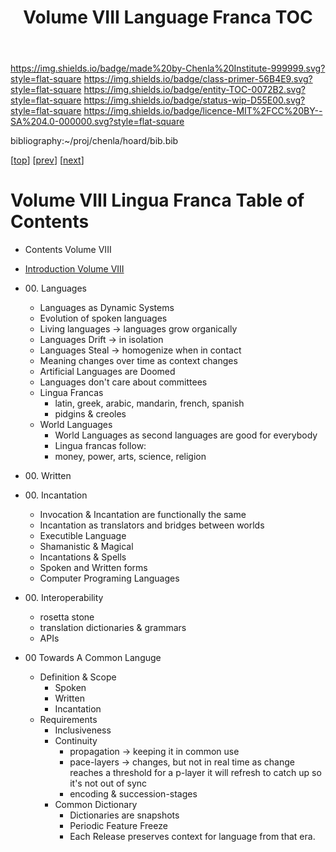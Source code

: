 #   -*- mode: org; fill-column: 60 -*-
#+STARTUP: showall
#+TITLE:   Volume VIII Language Franca  TOC

[[https://img.shields.io/badge/made%20by-Chenla%20Institute-999999.svg?style=flat-square]] 
[[https://img.shields.io/badge/class-primer-56B4E9.svg?style=flat-square]]
[[https://img.shields.io/badge/entity-TOC-0072B2.svg?style=flat-square]]
[[https://img.shields.io/badge/status-wip-D55E00.svg?style=flat-square]]
[[https://img.shields.io/badge/licence-MIT%2FCC%20BY--SA%204.0-000000.svg?style=flat-square]]

bibliography:~/proj/chenla/hoard/bib.bib

[[[../index.org][top]]] [[[../07/index.org][prev]]] [[[../09/index.org][next]]]

* Volume VIII Lingua Franca Table of Contents
:PROPERTIES:
:CUSTOM_ID:
:Name:     /home/deerpig/proj/chenla/warp/08/index.org
:Created:  2018-04-27T09:44@Prek Leap (11.642600N-104.919210W)
:ID:       0ef59390-eb19-45b7-8a2c-e7c47d5df52c
:VER:      578069164.717751302
:GEO:      48P-491193-1287029-15
:BXID:     proj:TFK5-3684
:Class:    primer
:Entity:   toc
:Status:   wip
:Licence:  MIT/CC BY-SA 4.0
:END:

  - Contents Volume VIII
  - [[./intro.org][Introduction Volume VIII]]
  - 00. Languages
    - Languages as Dynamic Systems
    - Evolution of spoken languages
    - Living languages -> languages grow organically
    - Languages Drift  -> in isolation
    - Languages Steal  -> homogenize when in contact
    - Meaning changes over time as context changes
    - Artificial Languages are Doomed
    - Languages don't care about committees
    - Lingua Francas
      - latin, greek, arabic, mandarin, french, spanish
      - pidgins & creoles
    - World Languages
      - World Languages as second languages are good for
        everybody
      - Lingua francas follow:
      - money, power, arts, science, religion
  - 00. Written

  - 00. Incantation
    - Invocation & Incantation are functionally the same
    - Incantation as translators and bridges between worlds
    - Executible Language
    - Shamanistic & Magical
    - Incantations & Spells
    - Spoken and Written forms
    - Computer Programing Languages
    
  - 00. Interoperability
    - rosetta stone
    - translation dictionaries & grammars
    - APIs  
  - 00 Towards A Common Languge
    - Definition & Scope
      - Spoken
      - Written
      - Incantation
    - Requirements
      - Inclusiveness
      - Continuity
        - propagation -> keeping it in common use
        - pace-layers -> changes, but not in real time as change
                         reaches a threshold for a p-layer it will refresh to
                         catch up so it's not out of sync
        - encoding & succession-stages
      - Common Dictionary
        - Dictionaries are snapshots
        - Periodic Feature Freeze
        - Each Release preserves context for language from
          that era.

 




